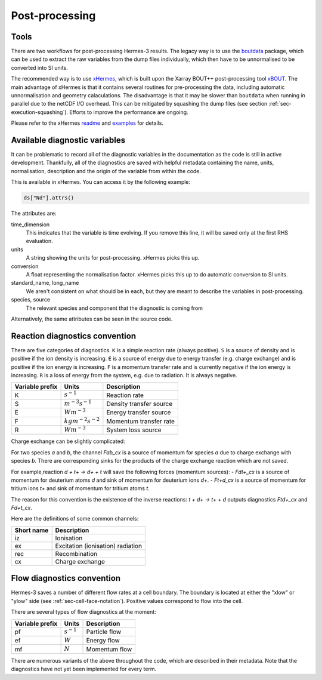 .. _sec-postprocessing:

Post-processing
-----------

Tools
~~~~~~~~~~~

There are two workflows for post-processing Hermes-3 results. The legacy way
is to use the `boutdata <https://github.com/boutproject/boutdata>`_ package, which
can be used to extract the raw variables from the dump files individually, which
then have to be unnormalised to be converted into SI units.

The recommended way is to use `xHermes <https://github.com/boutproject/xhermes>`_, 
which is built upon the Xarray BOUT++ post-processing tool `xBOUT 
<https://github.com/boutproject/xBOUT>`_.
The main advantage of xHermes is that it contains several routines for pre-processing
the data, including automatic unnormalisation and geometry calaculations. The disadvantage
is that it may be slower than ``boutdata`` when running in parallel due to the netCDF
I/O overhead. This can be mitigated by squashing the dump files (see section :ref:`sec-execution-squashing`).
Efforts to improve the performance are ongoing.

Please refer to the xHermes `readme <https://github.com/boutproject/xhermes?tab=readme-ov-file#xhermes>`_
and `examples <https://github.com/boutproject/xhermes/tree/main/examples>`_ for details.

Available diagnostic variables
~~~~~~~~~~~

It can be problematic to record all of the diagnostic variables in the documentation
as the code is still in active development. Thankfully, all of the diagnostics are
saved with helpful metadata containing the name, units, normalisation, description
and the origin of the variable from within the code.

This is available in xHermes. You can access it by the following example:

.. code-block:: ini

   ds["Nd"].attrs()

The attributes are:

time_dimension
   This indicates that the variable is time evolving. If you remove this line,
   it will be saved only at the first RHS evaluation.

units
   A string showing the units for post-processing. xHermes picks this up.

conversion
   A float representing the normalisation factor. xHermes picks this up to do
   automatic conversion to SI units.

standard_name, long_name
   We aren't consistent on what should be in each, but they are meant to describe
   the variables in post-processing.

species, source
   The relevant species and component that the diagnostic is coming from

Alternatively, the same attributes can be seen in the source code.


Reaction diagnostics convention
~~~~~~~~~~~

There are five categories of diagnostics. ``K`` is a simple reaction rate (always positive).
``S`` is a source of density and is positive if the ion density is increasing.
``E`` is a source of energy due to energy transfer (e.g. charge exchange) and 
is positive if the ion energy is increasing.
``F`` is a momentum transfer rate and is currently negative if the ion energy is increasing.
``R`` is a loss of energy from the system, e.g. due to radiation. It is always negative.

+------------------+---------------------------+-------------------------+
| Variable prefix  |   Units                   | Description             |
+==================+===========================+=========================+
| K                |   :math:`s^{-1}`          | Reaction rate           |
+------------------+---------------------------+-------------------------+
| S                |   :math:`m^{-3}s^{-1}`    | Density transfer source |
+------------------+---------------------------+-------------------------+
| E                |   :math:`Wm^{-3}`         | Energy transfer source  |
+------------------+---------------------------+-------------------------+
| F                |   :math:`kgm^{-2}s^{-2}`  | Momentum transfer rate  |
+------------------+---------------------------+-------------------------+
| R                |   :math:`Wm^{-3}`         | System loss source      |
+------------------+---------------------------+-------------------------+

Charge exchange can be slightly complicated:

For two species `a` and `b`, the channel `Fab_cx` is a source of momentum for species `a` due to
charge exchange with species `b`. There are corresponding sinks for
the products of the charge exchange reaction which are not saved.

For example,reaction `d + t+ -> d+ + t` will save the following
forces (momentum sources):
- `Fdt+_cx` is a source of momentum for deuterium atoms `d` and sink of momentum for deuterium ions `d+`.
- `Ft+d_cx` is a source of momentum for tritium ions `t+` and sink of momentum for tritium atoms `t`.

The reason for this convention is the existence of the inverse reactions:
`t + d+ -> t+ + d` outputs diagnostics `Ftd+_cx` and `Fd+t_cx`.

Here are the definitions of some common channels:

+------------------+--------------------------------------+
| Short name       |   Description                        |
+==================+======================================+
| iz               |   Ionisation                         |
+------------------+--------------------------------------+
| ex               |   Excitation (ionisation) radiation  |
+------------------+--------------------------------------+
| rec              |   Recombination                      |
+------------------+--------------------------------------+
| cx               |   Charge exchange                    |
+------------------+--------------------------------------+

.. _sec-flow-diagnostics:

Flow diagnostics convention
~~~~~~~~~~~

Hermes-3 saves a number of different flow rates at a cell boundary. The boundary is 
located at either the "xlow" or "ylow" side (see :ref:`sec-cell-face-notation`).
Positive values correspond to flow into the cell.

There are several types of flow diagnostics at the moment:

+------------------+---------------------------+-------------------------+
| Variable prefix  |   Units                   | Description             |
+==================+===========================+=========================+
| pf               |   :math:`s^{-1}`          | Particle flow           |
+------------------+---------------------------+-------------------------+
| ef               |   :math:`W`               | Energy flow             |
+------------------+---------------------------+-------------------------+
| mf               |   :math:`N`               | Momentum flow           |
+------------------+---------------------------+-------------------------+

There are numerous variants of the above throughout the code, which are
described in their metadata. Note that the diagnostics have not yet been 
implemented for every term.



